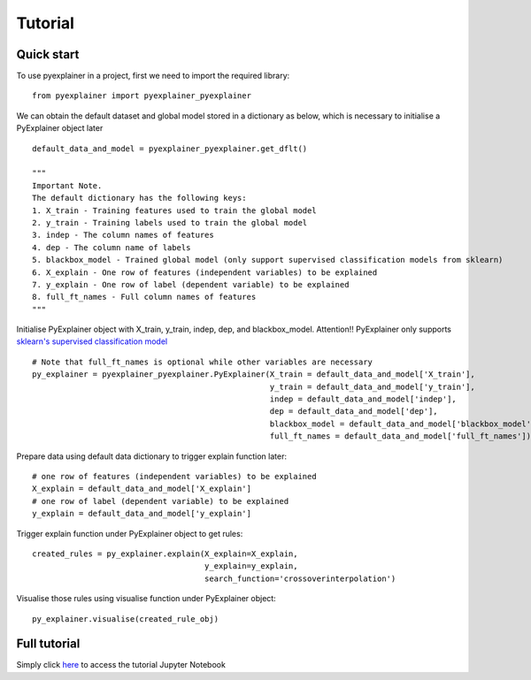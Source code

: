 .. highlight:: python

=====
Tutorial
=====

Quick start
--------------

To use pyexplainer in a project, first we need to import the required library::

    from pyexplainer import pyexplainer_pyexplainer
   
We can obtain the default dataset and global model stored in a dictionary as below, which is necessary to initialise a PyExplainer object later ::
     
    default_data_and_model = pyexplainer_pyexplainer.get_dflt()
    
    """
    Important Note.
    The default dictionary has the following keys:
    1. X_train - Training features used to train the global model
    2. y_train - Training labels used to train the global model
    3. indep - The column names of features
    4. dep - The column name of labels
    5. blackbox_model - Trained global model (only support supervised classification models from sklearn)
    6. X_explain - One row of features (independent variables) to be explained
    7. y_explain - One row of label (dependent variable) to be explained
    8. full_ft_names - Full column names of features
    """
    
Initialise PyExplainer object with X_train, y_train, indep, dep, and blackbox_model.  Attention!!  PyExplainer only supports `sklearn's supervised classification model <https://scikit-learn.org/stable/supervised_learning.html>`_ ::
    
    # Note that full_ft_names is optional while other variables are necessary
    py_explainer = pyexplainer_pyexplainer.PyExplainer(X_train = default_data_and_model['X_train'],
                                                       y_train = default_data_and_model['y_train'],
                                                       indep = default_data_and_model['indep'],
                                                       dep = default_data_and_model['dep'],
                                                       blackbox_model = default_data_and_model['blackbox_model']
                                                       full_ft_names = default_data_and_model['full_ft_names'])

Prepare data using default data dictionary to trigger explain function later::

    # one row of features (independent variables) to be explained
    X_explain = default_data_and_model['X_explain']
    # one row of label (dependent variable) to be explained
    y_explain = default_data_and_model['y_explain']

Trigger explain function under PyExplainer object to get rules::

    created_rules = py_explainer.explain(X_explain=X_explain,
                                         y_explain=y_explain,
                                         search_function='crossoverinterpolation')

Visualise those rules using visualise function under PyExplainer object::

    py_explainer.visualise(created_rule_obj)
    
Full tutorial
--------------



Simply click `here <https://github.com/awsm-research/PyExplainer/blob/master/TUTORIAL.ipynb>`_ to access the tutorial Jupyter Notebook ::
